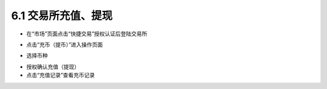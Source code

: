 6.1 交易所充值、提现
-------------------------

- 在“市场”页面点击“快捷交易”授权认证后登陆交易所

.. image:: ../_static/zh-CN2.0/cn2018200060101.png
    :width: 320px
    :height: 520px
    :scale: 100%
    :align: center

- 点击“充币（提币）”进入操作页面

.. image:: ../_static/zh-CN2.0/cn2018200060102.png
    :width: 320px
    :height: 520px
    :scale: 100%
    :align: center

- 选择币种

.. image:: ../_static/zh-CN2.0/cn2018200060103.png
    :width: 320px
    :height: 520px
    :scale: 100%
    :align: center

- 授权确认充值（提现）

- 点击“充值记录”查看充币记录

.. image:: ../_static/zh-CN2.0/cn2018200060104.png
    :width: 320px
    :height: 520px
    :scale: 100%
    :align: center


